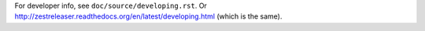 For developer info, see ``doc/source/developing.rst``.
Or http://zestreleaser.readthedocs.org/en/latest/developing.html (which is the same).
